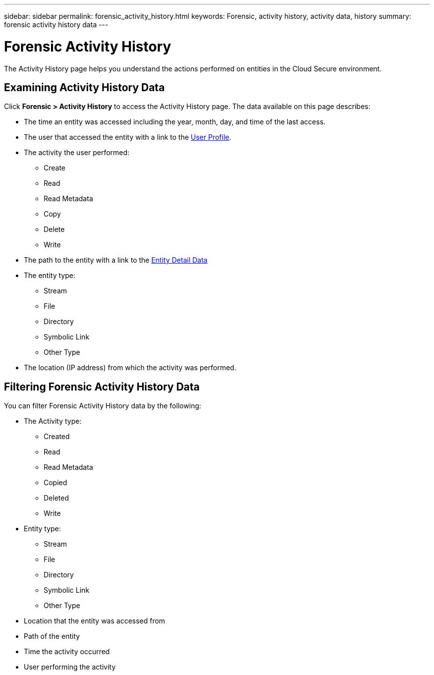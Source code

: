 ---
sidebar: sidebar
permalink: forensic_activity_history.html
keywords: Forensic, activity history, activity data, history  
summary: forensic activity history data 
---

= Forensic Activity History

:hardbreaks:
:nofooter:
:icons: font
:linkattrs:
:imagesdir: ./media/

[.lead]

The Activity History page helps you understand the actions performed on entities in the Cloud Secure environment. 


== Examining Activity History Data  

Click *Forensic > Activity History* to access the Activity History page. The data available on this page describes:

* The time an entity was accessed including the year, month, day, and time of the last access. 

* The user that accessed the entity with a link to the link:user_profile.html[User Profile].

//Above should be new user profile?

* The activity the user performed:  
** Create 
** Read
** Read Metadata
** Copy
** Delete
** Write

* The path to the entity with a link to the link:forensic_entity_detail.html[Entity Detail Data]
 
* The entity type:
** Stream
** File
** Directory
** Symbolic Link
** Other Type

* The location (IP address) from which the activity was performed. 


== Filtering Forensic Activity History Data

You can filter Forensic Activity History data by the following:


* The Activity type: 
** Created
** Read
** Read Metadata
** Copied
** Deleted
** Write
* Entity type: 
** Stream
** File
** Directory
** Symbolic Link
** Other Type
* Location that the entity was accessed from
* Path of the entity 
* Time the activity occurred
* User performing the activity





